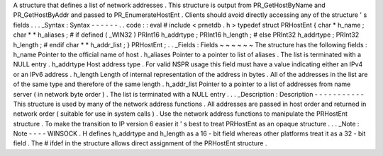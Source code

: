 A
structure
that
defines
a
list
of
network
addresses
.
This
structure
is
output
from
PR_GetHostByName
and
PR_GetHostByAddr
and
passed
to
PR_EnumerateHostEnt
.
Clients
should
avoid
directly
accessing
any
of
the
structure
'
s
fields
.
.
.
_Syntax
:
Syntax
-
-
-
-
-
-
.
.
code
:
:
eval
#
include
<
prnetdb
.
h
>
typedef
struct
PRHostEnt
{
char
*
h_name
;
char
*
*
h_aliases
;
#
if
defined
(
_WIN32
)
PRInt16
h_addrtype
;
PRInt16
h_length
;
#
else
PRInt32
h_addrtype
;
PRInt32
h_length
;
#
endif
char
*
*
h_addr_list
;
}
PRHostEnt
;
.
.
_Fields
:
Fields
~
~
~
~
~
~
The
structure
has
the
following
fields
:
h_name
Pointer
to
the
official
name
of
host
.
h_aliases
Pointer
to
a
pointer
to
list
of
aliases
.
The
list
is
terminated
with
a
NULL
entry
.
h_addrtype
Host
address
type
.
For
valid
NSPR
usage
this
field
must
have
a
value
indicating
either
an
IPv4
or
an
IPv6
address
.
h_length
Length
of
internal
representation
of
the
address
in
bytes
.
All
of
the
addresses
in
the
list
are
of
the
same
type
and
therefore
of
the
same
length
.
h_addr_list
Pointer
to
a
pointer
to
a
list
of
addresses
from
name
server
(
in
network
byte
order
)
.
The
list
is
terminated
with
a
NULL
entry
.
.
.
_Description
:
Description
-
-
-
-
-
-
-
-
-
-
-
This
structure
is
used
by
many
of
the
network
address
functions
.
All
addresses
are
passed
in
host
order
and
returned
in
network
order
(
suitable
for
use
in
system
calls
)
.
Use
the
network
address
functions
to
manipulate
the
PRHostEnt
structure
.
To
make
the
transition
to
IP
version
6
easier
it
'
s
best
to
treat
PRHostEnt
as
an
opaque
structure
.
.
.
_Note
:
Note
-
-
-
-
WINSOCK
.
H
defines
h_addrtype
and
h_length
as
a
16
-
bit
field
whereas
other
platforms
treat
it
as
a
32
-
bit
field
.
The
#
ifdef
in
the
structure
allows
direct
assignment
of
the
PRHostEnt
structure
.

